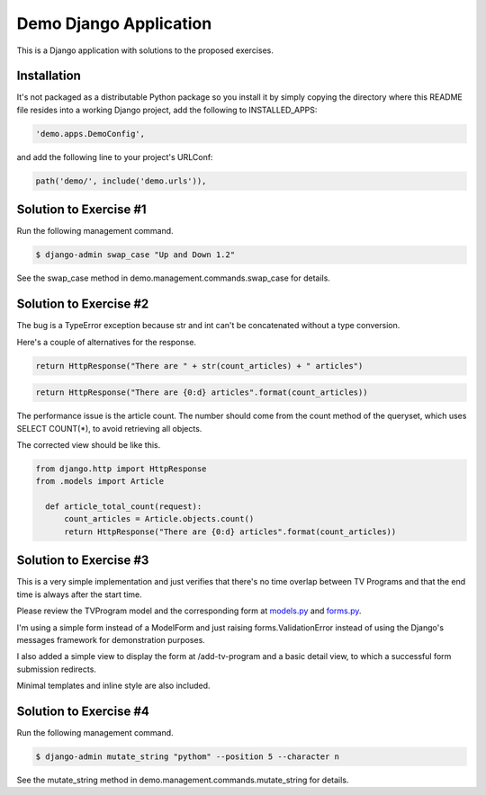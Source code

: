 Demo Django Application
===========================================

This is a Django application with solutions to the proposed exercises.

Installation
-------------------------------------------------------

It's not packaged as a distributable Python package so you install it by simply copying the directory where this README file resides into a working Django project, add the following to INSTALLED_APPS:

.. code-block:: bash

  'demo.apps.DemoConfig',

and add the following line to your project's URLConf:

.. code-block:: bash

  path('demo/', include('demo.urls')),


Solution to Exercise #1
-------------------------------------------------------

Run the following management command.

.. code-block:: bash

  $ django-admin swap_case "Up and Down 1.2" 

See the swap_case method in demo.management.commands.swap_case for details.


Solution to Exercise #2
-------------------------------------------------------

The bug is a TypeError exception because str and int can't be concatenated without a type conversion.

Here's a couple of alternatives for the response.

.. code-block:: bash

  return HttpResponse("There are " + str(count_articles) + " articles")

.. code-block:: bash
  
  return HttpResponse("There are {0:d} articles".format(count_articles))

The performance issue is the article count. The number should come from the count method of the queryset, which uses SELECT COUNT(*), to avoid retrieving all objects.

The corrected view should be like this.

.. code-block:: bash

  from django.http import HttpResponse
  from .models import Article

    def article_total_count(request):
        count_articles = Article.objects.count()
        return HttpResponse("There are {0:d} articles".format(count_articles))


Solution to Exercise #3
-------------------------------------------------------

This is a very simple implementation and just verifies that there's no time overlap between TV Programs and that the end time is always after the start time.

Please review the TVProgram model and the corresponding form at
`models.py <https://github.com/alexisbellido/demo-app/blob/master/models.py>`_ and `forms.py <https://github.com/alexisbellido/demo-app/blob/master/forms.py>`_.

I'm using a simple form instead of a ModelForm and just raising forms.ValidationError instead of using the Django's messages framework for demonstration purposes.

I also added a simple view to display the form at /add-tv-program and a basic detail view, to which a successful form submission redirects.

Minimal templates and inline style are also included.

Solution to Exercise #4
-------------------------------------------------------

Run the following management command.

.. code-block:: bash

  $ django-admin mutate_string "pythom" --position 5 --character n

See the mutate_string method in demo.management.commands.mutate_string for details.